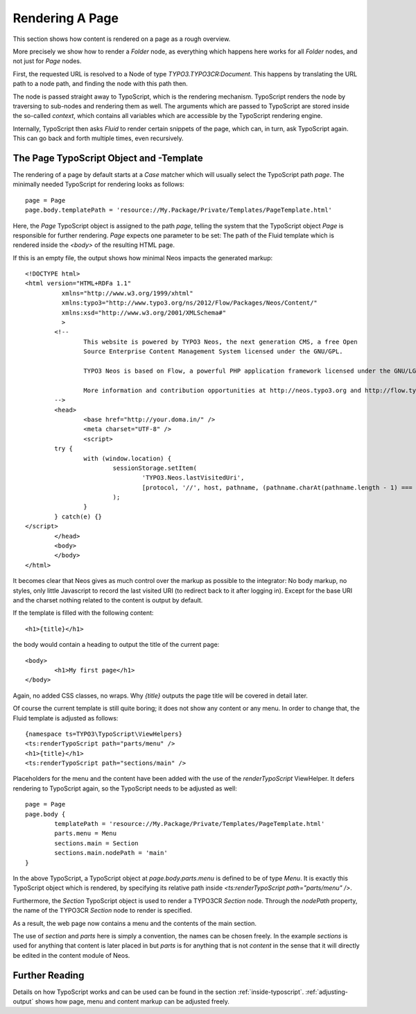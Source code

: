 .. _page-rendering:

================
Rendering A Page
================

This section shows how content is rendered on a page as a rough overview.

More precisely we show how to render a `Folder` node, as everything which happens
here works for all `Folder` nodes, and not just for `Page` nodes.

First, the requested URL is resolved to a Node of type `TYPO3.TYPO3CR:Document`.
This happens by translating the URL path to a node path, and finding the node
with this path then.

The node is passed straight away to TypoScript, which is the rendering mechanism.
TypoScript renders the node by traversing to sub-nodes and rendering them as well.
The arguments which are passed to TypoScript are stored inside the so-called
*context*, which contains all variables which are accessible by the TypoScript rendering
engine.

Internally, TypoScript then asks *Fluid* to render certain snippets of the page,
which can, in turn, ask TypoScript again. This can go back and forth multiple
times, even recursively.

The Page TypoScript Object and -Template
========================================

The rendering of a page by default starts at a `Case` matcher which will usually
select the TypoScript path `page`.  The minimally needed TypoScript for rendering
looks as follows::

	page = Page
	page.body.templatePath = 'resource://My.Package/Private/Templates/PageTemplate.html'

Here, the `Page` TypoScript object is assigned to the path `page`, telling the
system that the TypoScript object `Page` is responsible for further rendering.
`Page` expects one parameter to be set: The path of the Fluid template which
is rendered inside the `<body>` of the resulting HTML page.

If this is an empty file, the output shows how minimal Neos impacts the generated
markup::

	<!DOCTYPE html>
	<html version="HTML+RDFa 1.1"
		  xmlns="http://www.w3.org/1999/xhtml"
		  xmlns:typo3="http://www.typo3.org/ns/2012/Flow/Packages/Neos/Content/"
		  xmlns:xsd="http://www.w3.org/2001/XMLSchema#"
		  >
		<!--
			This website is powered by TYPO3 Neos, the next generation CMS, a free Open
			Source Enterprise Content Management System licensed under the GNU/GPL.

			TYPO3 Neos is based on Flow, a powerful PHP application framework licensed under the GNU/LGPL.

			More information and contribution opportunities at http://neos.typo3.org and http://flow.typo3.org
		-->
		<head>
			<base href="http://your.doma.in/" />
			<meta charset="UTF-8" />
			<script>
		try {
			with (window.location) {
				sessionStorage.setItem(
					'TYPO3.Neos.lastVisitedUri',
					[protocol, '//', host, pathname, (pathname.charAt(pathname.length - 1) === '/' ? 'home.html' : '')].join('')
				);
			}
		} catch(e) {}
	</script>
		</head>
		<body>
		</body>
	</html>

It becomes clear that Neos gives as much control over the markup as possible to the
integrator: No body markup, no styles, only little Javascript to record the last visited
URI (to redirect back to it after logging in). Except for the base URI and the charset
nothing related to the content is output by default.

If the template is filled with the following content::

	<h1>{title}</h1>

the body would contain a heading to output the title of the current page::

	<body>
		<h1>My first page</h1>
	</body>

Again, no added CSS classes, no wraps. Why `{title}` outputs the page title will be
covered in detail later.

Of course the current template is still quite boring; it does not show any content
or any menu. In order to change that, the Fluid template is adjusted as follows::

	{namespace ts=TYPO3\TypoScript\ViewHelpers}
	<ts:renderTypoScript path="parts/menu" />
	<h1>{title}</h1>
	<ts:renderTypoScript path="sections/main" />

Placeholders for the menu and the content have been added with the use of the
`renderTypoScript` ViewHelper. It defers rendering to TypoScript again, so the
TypoScript needs to be adjusted as well::

	page = Page
	page.body {
		templatePath = 'resource://My.Package/Private/Templates/PageTemplate.html'
		parts.menu = Menu
		sections.main = Section
		sections.main.nodePath = 'main'
	}

In the above TypoScript, a TypoScript object at `page.body.parts.menu` is defined
to be of type `Menu`. It is exactly this TypoScript object which is rendered, by
specifying its relative path inside `<ts:renderTypoScript path="parts/menu" />`.

Furthermore, the `Section` TypoScript object is used to render a TYPO3CR `Section`
node. Through the `nodePath` property, the name of the TYPO3CR `Section` node to
render is specified.

As a result, the web page now contains a menu and the contents of the main section.

The use of `section` and `parts` here is simply a convention, the names can be
chosen freely. In the example `sections` is used for anything that content is later
placed in but `parts` is for anything that is not *content* in the sense that it
will directly be edited in the content module of Neos.

Further Reading
===============

Details on how TypoScript works and can be used can be found in the section :ref:`inside-typoscript`.
:ref:`adjusting-output` shows how page, menu and content markup can be adjusted freely.

